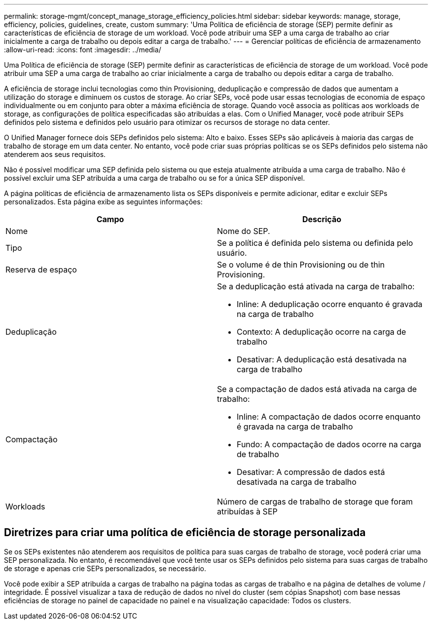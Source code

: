 ---
permalink: storage-mgmt/concept_manage_storage_efficiency_policies.html 
sidebar: sidebar 
keywords: manage, storage, efficiency, policies, guidelines, create, custom 
summary: 'Uma Política de eficiência de storage (SEP) permite definir as características de eficiência de storage de um workload. Você pode atribuir uma SEP a uma carga de trabalho ao criar inicialmente a carga de trabalho ou depois editar a carga de trabalho.' 
---
= Gerenciar políticas de eficiência de armazenamento
:allow-uri-read: 
:icons: font
:imagesdir: ../media/


[role="lead"]
Uma Política de eficiência de storage (SEP) permite definir as características de eficiência de storage de um workload. Você pode atribuir uma SEP a uma carga de trabalho ao criar inicialmente a carga de trabalho ou depois editar a carga de trabalho.

A eficiência de storage inclui tecnologias como thin Provisioning, deduplicação e compressão de dados que aumentam a utilização do storage e diminuem os custos de storage. Ao criar SEPs, você pode usar essas tecnologias de economia de espaço individualmente ou em conjunto para obter a máxima eficiência de storage. Quando você associa as políticas aos workloads de storage, as configurações de política especificadas são atribuídas a elas. Com o Unified Manager, você pode atribuir SEPs definidos pelo sistema e definidos pelo usuário para otimizar os recursos de storage no data center.

O Unified Manager fornece dois SEPs definidos pelo sistema: Alto e baixo. Esses SEPs são aplicáveis à maioria das cargas de trabalho de storage em um data center. No entanto, você pode criar suas próprias políticas se os SEPs definidos pelo sistema não atenderem aos seus requisitos.

Não é possível modificar uma SEP definida pelo sistema ou que esteja atualmente atribuída a uma carga de trabalho. Não é possível excluir uma SEP atribuída a uma carga de trabalho ou se for a única SEP disponível.

A página políticas de eficiência de armazenamento lista os SEPs disponíveis e permite adicionar, editar e excluir SEPs personalizados. Esta página exibe as seguintes informações:

|===
| Campo | Descrição 


 a| 
Nome
 a| 
Nome do SEP.



 a| 
Tipo
 a| 
Se a política é definida pelo sistema ou definida pelo usuário.



 a| 
Reserva de espaço
 a| 
Se o volume é de thin Provisioning ou de thin Provisioning.



 a| 
Deduplicação
 a| 
Se a deduplicação está ativada na carga de trabalho:

* Inline: A deduplicação ocorre enquanto é gravada na carga de trabalho
* Contexto: A deduplicação ocorre na carga de trabalho
* Desativar: A deduplicação está desativada na carga de trabalho




 a| 
Compactação
 a| 
Se a compactação de dados está ativada na carga de trabalho:

* Inline: A compactação de dados ocorre enquanto é gravada na carga de trabalho
* Fundo: A compactação de dados ocorre na carga de trabalho
* Desativar: A compressão de dados está desativada na carga de trabalho




 a| 
Workloads
 a| 
Número de cargas de trabalho de storage que foram atribuídas à SEP

|===


== Diretrizes para criar uma política de eficiência de storage personalizada

Se os SEPs existentes não atenderem aos requisitos de política para suas cargas de trabalho de storage, você poderá criar uma SEP personalizada. No entanto, é recomendável que você tente usar os SEPs definidos pelo sistema para suas cargas de trabalho de storage e apenas crie SEPs personalizados, se necessário.

Você pode exibir a SEP atribuída a cargas de trabalho na página todas as cargas de trabalho e na página de detalhes de volume / integridade. É possível visualizar a taxa de redução de dados no nível do cluster (sem cópias Snapshot) com base nessas eficiências de storage no painel de capacidade no painel e na visualização capacidade: Todos os clusters.
